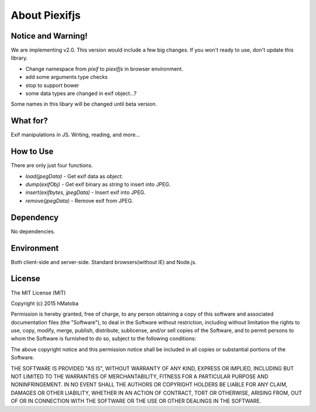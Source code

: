 ==============
About Piexifjs
==============

Notice and Warning!
-------------------

We are implementing v2.0. This version would include a few big changes. If you won't ready to use, don't update this library.

- Change namespace from *pixif* to *piexifjs* in browser environment.
- add some arguments type checks 
- stop to support bower
- some data types are changed in exif object...?

Some names in this libary will be changed until beta version.

What for?
---------

Exif manipulations in JS. Writing, reading, and more...

How to Use
----------

There are only just four functions.

- *load(jpegData)* - Get exif data as *object*.
- *dump(exifObj)* - Get exif binary as *string* to insert into JPEG.
- *insert(exifbytes, jpegData)* - Insert exif into JPEG.
- *remove(jpegData)* - Remove exif from JPEG.

Dependency
----------

No dependencies.

Environment
-----------

Both client-side and server-side. Standard browsers(without IE) and Node.js.

License
-------

The MIT License (MIT)

Copyright (c) 2015 hMatoba

Permission is hereby granted, free of charge, to any person obtaining a copy
of this software and associated documentation files (the "Software"), to deal
in the Software without restriction, including without limitation the rights
to use, copy, modify, merge, publish, distribute, sublicense, and/or sell
copies of the Software, and to permit persons to whom the Software is
furnished to do so, subject to the following conditions:

The above copyright notice and this permission notice shall be included in all
copies or substantial portions of the Software.

THE SOFTWARE IS PROVIDED "AS IS", WITHOUT WARRANTY OF ANY KIND, EXPRESS OR
IMPLIED, INCLUDING BUT NOT LIMITED TO THE WARRANTIES OF MERCHANTABILITY,
FITNESS FOR A PARTICULAR PURPOSE AND NONINFRINGEMENT. IN NO EVENT SHALL THE
AUTHORS OR COPYRIGHT HOLDERS BE LIABLE FOR ANY CLAIM, DAMAGES OR OTHER
LIABILITY, WHETHER IN AN ACTION OF CONTRACT, TORT OR OTHERWISE, ARISING FROM,
OUT OF OR IN CONNECTION WITH THE SOFTWARE OR THE USE OR OTHER DEALINGS IN THE
SOFTWARE.